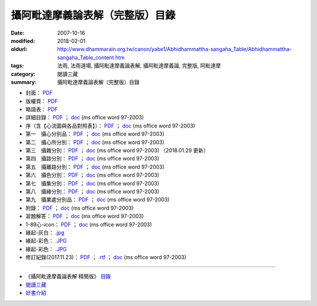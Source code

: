 攝阿毗達摩義論表解（完整版）目錄
##################################

:date: 2007-10-16
:modified: 2018-02-01
:oldurl: http://www.dhammarain.org.tw/canon/yabe1/Abhidhammattha-sangaha_Table/Abhidhammattha-sangaha_Table_content.htm
:tags: 法雨, 法雨道場, 攝阿毗達摩義論表解, 攝阿毗達摩義論, 完整版, 阿毗達摩
:category: 閱讀三藏
:summary: 攝阿毗達摩義論表解（完整版）目錄


- 封面： `PDF <{filename}/extra/dhammarain/extra/canon/abhidhamma/yeh/01-cover_Abhidhammattha-sangaha_Table.pdf>`__ 

- 版權頁： `PDF <{filename}/extra/dhammarain/extra/canon/abhidhamma/yeh/16-copyright.pdf>`__ 

- 略語表： `PDF <{filename}/extra/dhammarain/extra/canon/abhidhamma/yeh/02-abbreviations.pdf>`__ 

- 詳細目錄： `PDF <{filename}/extra/dhammarain/extra/canon/abhidhamma/yeh/03-content.pdf>`__ ； `doc <{filename}/extra/dhammarain/extra/canon/abhidhamma/yeh/03-content.doc>`__ (ms office word 97-2003)  

- 序（含【心流圖與各品對照表】）： `PDF <{filename}/extra/dhammarain/extra/canon/abhidhamma/yeh/04-preface.pdf>`__ ； `doc <{filename}/extra/dhammarain/extra/canon/abhidhamma/yeh/04-preface.doc>`__ (ms office word 97-2003)

- 第一　攝心分別品： `PDF <{filename}/extra/dhammarain/extra/canon/abhidhamma/yeh/05-Chap01_ADS_T.pdf>`__ ； `doc <{filename}/extra/dhammarain/extra/canon/abhidhamma/yeh/05-Chap01_ADS_T.doc>`__ (ms office word 97-2003)

- 第二　攝心所分別： `PDF <{filename}/extra/dhammarain/extra/canon/abhidhamma/yeh/06-Chap02_ADS_T.pdf>`__ ； `doc <{filename}/extra/dhammarain/extra/canon/abhidhamma/yeh/06-Chap02_ADS_T.doc>`__ (ms office word 97-2003)

- 第三　攝雜分別： `PDF <{filename}/extra/dhammarain/extra/canon/abhidhamma/yeh/07-Chap03_ADS_T.pdf>`__ ； `doc <{filename}/extra/dhammarain/extra/canon/abhidhamma/yeh/07-Chap03_ADS_T.doc>`__ (ms office word 97-2003) （2018.01.29 更新）

- 第四　攝路分別： `PDF <{filename}/extra/dhammarain/extra/canon/abhidhamma/yeh/08-Chap04_ADS_T.pdf>`__ ； `doc <{filename}/extra/dhammarain/extra/canon/abhidhamma/yeh/08-Chap04_ADS_T.doc>`__ (ms office word 97-2003)

- 第五　攝離路分別： `PDF <{filename}/extra/dhammarain/extra/canon/abhidhamma/yeh/09-Chap05_ADS_T.pdf>`__ ； `doc <{filename}/extra/dhammarain/extra/canon/abhidhamma/yeh/09-Chap05_ADS_T.doc>`__ (ms office word 97-2003)

- 第六　攝色分別： `PDF <{filename}/extra/dhammarain/extra/canon/abhidhamma/yeh/10-Chap06_ADS_T.pdf>`__ ； `doc <{filename}/extra/dhammarain/extra/canon/abhidhamma/yeh/10-Chap06_ADS_T.doc>`__ (ms office word 97-2003)

- 第七　攝集分別： `PDF <{filename}/extra/dhammarain/extra/canon/abhidhamma/yeh/11-Chap07_ADS_T.pdf>`__ ； `doc <{filename}/extra/dhammarain/extra/canon/abhidhamma/yeh/11-Chap07_ADS_T.doc>`__ (ms office word 97-2003)

- 第八　攝緣分別： `PDF <{filename}/extra/dhammarain/extra/canon/abhidhamma/yeh/12-Chap08_ADS_T.pdf>`__ ； `doc <{filename}/extra/dhammarain/extra/canon/abhidhamma/yeh/12-Chap08_ADS_T.doc>`__ (ms office word 97-2003)

- 第九　攝業處分別品： `PDF <{filename}/extra/dhammarain/extra/canon/abhidhamma/yeh/13-Chap09_ADS_T.pdf>`__ ； `doc <{filename}/extra/dhammarain/extra/canon/abhidhamma/yeh/13-Chap09_ADS_T.doc>`__ (ms office word 97-2003)

- 附錄： `PDF <{filename}/extra/dhammarain/extra/canon/abhidhamma/yeh/14-Appendix.pdf>`__ ； `doc <{filename}/extra/dhammarain/extra/canon/abhidhamma/yeh/14-Appendix.doc>`__ (ms office word 97-2003)

- 習題解答： `PDF <{filename}/extra/dhammarain/extra/canon/abhidhamma/yeh/15-resolve.pdf>`__ ； `doc <{filename}/extra/dhammarain/extra/canon/abhidhamma/yeh/15-resolve.doc>`__ (ms office word 97-2003)

- 1-89心-icon： `PDF <{filename}/extra/dhammarain/extra/canon/abhidhamma/yeh/05-Chap01-8-1-89citta-icon.pdf>`__ ； `doc <{filename}/extra/dhammarain/extra/canon/abhidhamma/yeh/05-Chap01-8-1-89citta-icon.doc>`__ (ms office word 97-2003)

- 緣起-灰白： `.jpg <{filename}/extra/dhammarain/extra/canon/abhidhamma/yeh/paticcasamuppada-grey.jpg>`__
 
- 緣起-彩色： `.JPG <{filename}/extra/dhammarain/extra/canon/abhidhamma/yeh/paticcasamuppada-colour.jpg>`__

- 緣起-彩色： `.JPG <{filename}/extra/dhammarain/extra/canon/abhidhamma/yeh/{filename}/extra/dhammarain/extra/canon/abhidhamma/yeh/paticcasamuppada-colour00.jpg>`__

- 修訂紀錄(2017.11.23)： `PDF <{filename}/extra/dhammarain/extra/canon/abhidhamma/yeh/note-revised-2017-TBL.pdf>`__ ； `.rtf <{filename}/extra/dhammarain/extra/canon/abhidhamma/yeh/note-revised-2017-TBL.rtf>`__ ； `doc <{filename}/extra/dhammarain/extra/canon/abhidhamma/yeh/note-revised-2017-TBL.doc>`__ (ms office word 97-2003)

------ 

- 《攝阿毗達摩義論表解 精簡版》 `目錄 <{filename}abhidhammattha-sangaha_table_content-shortened%zh.rst>`__

-  `閱讀三藏 <{filename}/articles/dhammarain/articles/canon/canon%zh.rst>`_ 

-  `好書介紹 <{filename}/articles/dhammarain/articles/books/books%zh.rst>`_ 

..
  2018.04. upload (test under nanda acc.); 04.23 create .rst for github
  02.01 rev. old: .doc、攝阿毗達摩義論表解--封面、index-目錄、1-攝心分別品、2-攝心所分別品、3-攝雜分別、4-攝路分別、5-攝離路分別、6-攝色分別、7-攝菩提分、8-發趣法、9-攝業處分別、14-附錄、15-解答、《攝阿毘達摩義論表解 完整版》2017 修訂版，更正紀錄; hide doc of cover 
  2018.01.31 rev. add:3-攝雜分別： `PDF <>`__ ；.doc (2018.01.29 更新) 
  add: linking of 《攝阿毗達摩義論表解 精簡版》目錄、閱讀三藏、法雨道場 
  11.23 add: 2017 修訂版，更正紀錄 (others:note-revised-2017-TBL-WB.doc, note-revised-2017-plain.doc & note-revised-2017-TBL-WB-0601.doc); 11.24 rev. cover & copyright from Feb. to May 
  2017.07.11 rev. old:big5; 
  del:<li><a href="Foreign1.ttf">Foreign1.ttf</a>; ；<a href="0-copyright.doc">.doc</a> (ms office word 97-2003); 
  <li>目錄-陽春檔：<a href="00-content_simple. `PDF <>`__ "> `PDF <>`__ </a>；<a href="00-content_simple.doc">.doc</a> (ms office word 97-2003)</li><p>; 
  <li>封面：<a href="0-cover. `PDF <>`__ "> `PDF <>`__ </a>； <a href="0-cover.doc">.doc</a> (ms office word 97-2003)</li> 
  06.08 2015 add:  `PDF <>`__ ; old: @ ../Abhidhammattha-sangaha_Table-f1 
  02.03 2010 revised 2008.12.修訂版 
  02.21. 2009 correct Chap03_ADS_T (3-攝雜分別.doc) to Chap03_ADS_T.doc 
  12.23 replace filename with English 
  10.16 2007 by Nanda
